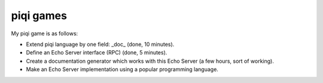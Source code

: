 piqi games
==========

My piqi game is as follows:

* Extend piqi language by one field: _doc_ (done, 10 minutes).
* Define an Echo Server interface (RPC) (done, 5 minutes).
* Create a documentation generator which works with this Echo Server (a few hours, sort of working).
* Make an Echo Server implementation using a popular programming language.
